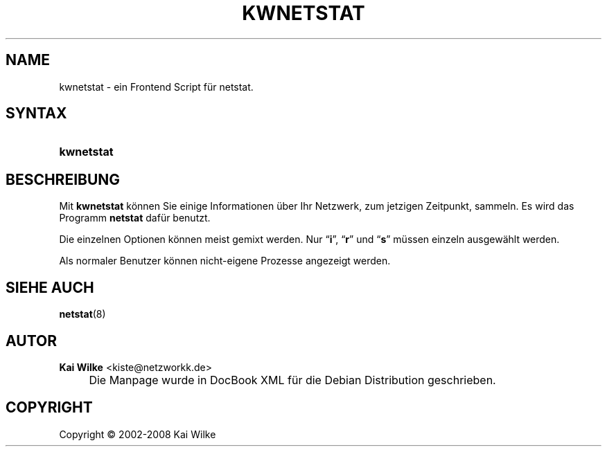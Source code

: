 .\"     Title: KWNETSTAT
.\"    Author: Kai Wilke <kiste@netzworkk.de>
.\" Generator: DocBook XSL Stylesheets v1.73.2 <http://docbook.sf.net/>
.\"      Date: 07/03/2008
.\"    Manual: Handbuch f\(:ur kwnetstat
.\"    Source: Version 0.2.9
.\"
.TH "KWNETSTAT" "1" "07/03/2008" "Version 0.2.9" "Handbuch f\(:ur kwnetstat"
.\" disable hyphenation
.nh
.\" disable justification (adjust text to left margin only)
.ad l
.SH "NAME"
kwnetstat \- ein Frontend Script f\(:ur netstat.
.SH "SYNTAX"
.HP 10
\fBkwnetstat\fR
.SH "BESCHREIBUNG"
.PP
Mit
\fBkwnetstat\fR
k\(:onnen Sie einige Informationen \(:uber Ihr Netzwerk, zum jetzigen Zeitpunkt, sammeln\&. Es wird das Programm
\fBnetstat\fR
daf\(:ur benutzt\&.
.PP
Die einzelnen Optionen k\(:onnen meist gemixt werden\&. Nur
\(lq\fBi\fR\(rq,
\(lq\fBr\fR\(rq
und
\(lq\fBs\fR\(rq
m\(:ussen einzeln ausgew\(:ahlt werden\&.
.PP
Als normaler Benutzer k\(:onnen nicht\-eigene Prozesse angezeigt werden\&.
.SH "SIEHE AUCH"
.PP
\fBnetstat\fR(8)
.SH "AUTOR"
.PP
\fBKai Wilke\fR <\&kiste@netzworkk\&.de\&>
.sp -1n
.IP "" 4
Die Manpage wurde in DocBook XML f\(:ur die Debian Distribution geschrieben\&.
.SH "COPYRIGHT"
Copyright \(co 2002-2008 Kai Wilke
.br
